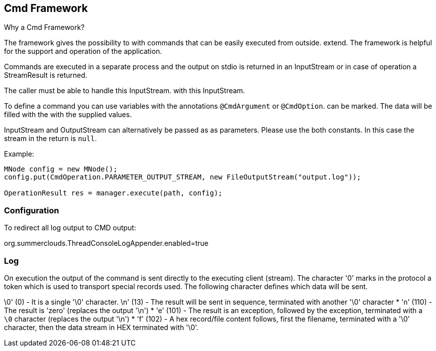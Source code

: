 
== Cmd Framework

Why a Cmd Framework?

The framework gives the possibility to
with commands that can be easily executed from outside.
extend. The framework is helpful for the
support and operation of the application.

Commands are executed in a separate process
and the output on stdio is returned in an InputStream
or in case of operation a StreamResult is returned. 

The caller must be able to handle this InputStream.
with this InputStream.

To define a command you can use variables with
the annotations `@CmdArgument` or `@CmdOption`.
can be marked. The data will be filled with the
with the supplied values.

InputStream and OutputStream can alternatively be passed as
as parameters. Please use the
both constants. In this case
the stream in the return is `null`.

Example:

----

MNode config = new MNode();
config.put(CmdOperation.PARAMETER_OUTPUT_STREAM, new FileOutputStream("output.log"));

OperationResult res = manager.execute(path, config);

----

=== Configuration

To redirect all log output to CMD output:

org.summerclouds.ThreadConsoleLogAppender.enabled=true

=== Log

On execution the output of the command 
is sent directly to the executing client (stream).
The character '0' marks in the protocol a token
which is used to transport special records
used. The following character defines which
data will be sent.

\0' (0) - It is a single '\0' character.
\n' (13) - The result will be sent in sequence, 
terminated with another '\0' character
* 'n' (110) - The result is 'zero' (replaces the output '\n')
* 'e' (101) - The result is an exception, followed by the 
exception, terminated with a `\0` character (replaces the output '\n')
* 'f' (102) - A hex record/file content follows, 
first the filename, terminated with a '\0' character,
then the data stream in HEX terminated with '\0'.

